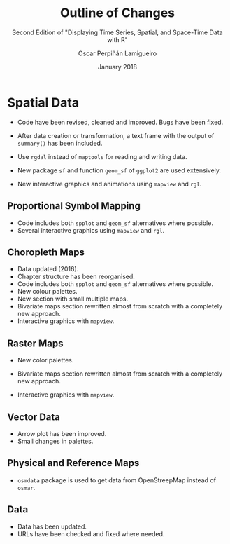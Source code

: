 #+TITLE: Outline of Changes 
#+SUBTITLE: Second Edition of "Displaying Time Series, Spatial, and Space-Time Data with R"
#+AUTHOR: Oscar Perpiñán Lamigueiro
#+DATE: January 2018
#+OPTIONS: toc:nil num:nil
#+LATEX_HEADER: \usepackage{mathpazo}
#+LATEX_HEADER: \usepackage[usenames,svgnames,dvipsnames]{xcolor}
#+LATEX_HEADER: \hypersetup{colorlinks=true, linkcolor=Blue, urlcolor=Blue}


* COMMENT Time Series

- Code have been revised, cleaned and improved. Bugs have been fixed. 

- After data creation or transformation, a text frame with the output of =summary()= has been included.

- Code using =base::reshape= has been replaced by =reshape2::melt= and =reshape2::dcast=.

** Time on the Horizontal Axis

- Alternative code based on =ggplot2= for the Figure 3.9 (/Level plot of differences between a daily temperature time .../).

- New "Interactive Graphics" section (Section 3.4):
  - Some figures have an interactive alternative with code based on the packages =dygraphs=, =highcharter=, =plotly=, and =streamgraph=.
  - The =gridSVG= section has been revised and moved here (Section 3.4.4).
  - This section includes snapshots of the interactive graphics that will be available in the updated webpage.
  
** Time as a Conditioning or Grouping Variable

- Alternative code based on =ggplot2= (using package =GGally=) for the Figure 4.1 (/Scatter plot matrix of the collection.../).

** Time as a Complementary Variable

- New "Interactive Graphics: animation" section (Section 5.6):
  - A new section based on the package =plotly= has been created (section 5.6.1).
  - Original sections using =googleVis= and =gridSVG= have been revised and moved here.
  - This section includes snapshots of the interactive graphics that will be available in the updated webpage.

** About the Data
- Data URLs have been checked and updated where needed.
 
* Spatial Data

- Code have been revised, cleaned and improved. Bugs have been fixed. 

- After data creation or transformation, a text frame with the output of =summary()= has been included.

- Use =rgdal= instead of =maptools= for reading and writing data.

- New package =sf= and function =geom_sf= of =ggplot2= are used extensively. 

- New interactive graphics and animations using =mapview= and =rgl=.

** Proportional Symbol Mapping
- Code includes both =spplot= and =geom_sf= alternatives where possible.
- Several interactive graphics using =mapview= and =rgl=.

** Choropleth Maps
- Data updated (2016).
- Chapter structure has been reorganised.
- Code includes both =spplot= and =geom_sf= alternatives where possible.
- New colour palettes.
- New section with small multiple maps.
- Bivariate maps section rewritten almost from scratch with a completely new approach.
- Interactive graphics with =mapview=.

** Raster Maps

- New color palettes.

- Bivariate maps section rewritten almost from scratch with a completely new approach.

- Interactive graphics with =mapview=.

** Vector Data
- Arrow plot has been improved.
- Small changes in palettes.

** Physical and Reference Maps
- =osmdata= package is used to get data from OpenStreepMap instead of =osmar=.
** Data
- Data has been updated.
- URLs have been checked and fixed where needed.


* COMMENT Space-Time Data
To Do.

